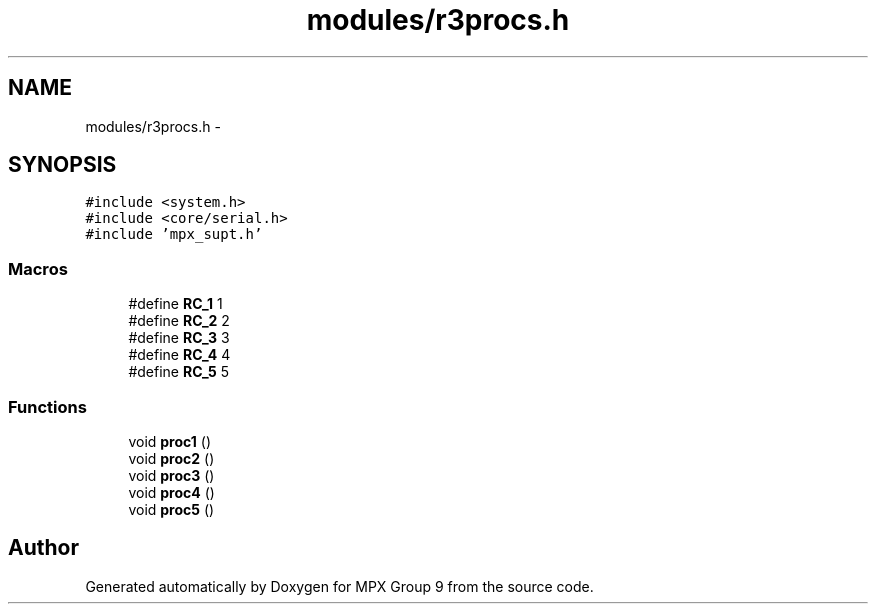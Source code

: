 .TH "modules/r3procs.h" 3 "Fri Mar 18 2016" "MPX Group 9" \" -*- nroff -*-
.ad l
.nh
.SH NAME
modules/r3procs.h \- 
.SH SYNOPSIS
.br
.PP
\fC#include <system\&.h>\fP
.br
\fC#include <core/serial\&.h>\fP
.br
\fC#include 'mpx_supt\&.h'\fP
.br

.SS "Macros"

.in +1c
.ti -1c
.RI "#define \fBRC_1\fP   1"
.br
.ti -1c
.RI "#define \fBRC_2\fP   2"
.br
.ti -1c
.RI "#define \fBRC_3\fP   3"
.br
.ti -1c
.RI "#define \fBRC_4\fP   4"
.br
.ti -1c
.RI "#define \fBRC_5\fP   5"
.br
.in -1c
.SS "Functions"

.in +1c
.ti -1c
.RI "void \fBproc1\fP ()"
.br
.ti -1c
.RI "void \fBproc2\fP ()"
.br
.ti -1c
.RI "void \fBproc3\fP ()"
.br
.ti -1c
.RI "void \fBproc4\fP ()"
.br
.ti -1c
.RI "void \fBproc5\fP ()"
.br
.in -1c
.SH "Author"
.PP 
Generated automatically by Doxygen for MPX Group 9 from the source code\&.
